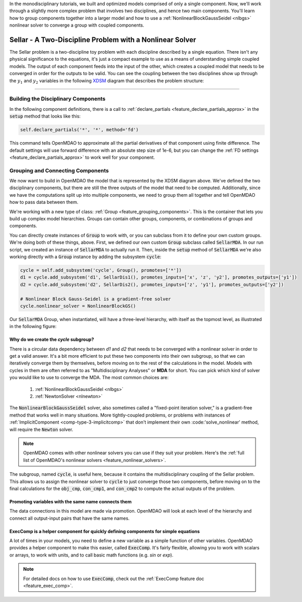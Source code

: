 In the monodisciplinary tutorials, we built and optimized models comprised of only a single component.
Now, we'll work through a slightly more complex problem that involves two disciplines, and hence two main components.
You'll learn how to group components together into a larger model and how to use
a :ref:`NonlinearBlockGaussSeidel <nlbgs>` nonlinear solver to converge a group with coupled components.

.. _sellar:

*********************************************************
Sellar - A Two-Discipline Problem with a Nonlinear Solver
*********************************************************

The Sellar problem is a two-discipline toy problem with each discipline described by a single equation.
There isn't any physical significance to the equations, it's just a compact example to use as a means of understanding
simple coupled models.
The output of each component feeds into the input of the other, which creates a coupled model that needs to
be converged in order for the outputs to be valid.
You can see the coupling between the two disciplines show up through the :math:`y_1` and :math:`y_2` variables in the following
`XDSM <http://mdolab.engin.umich.edu/content/xdsm-overview>`_ diagram that describes the problem structure:

.. figure:: images/sellar_xdsm.png
   :align: center
   :width: 50%
   :alt: XDSM diagram of the Sellar problem

----

Building the Disciplinary Components
************************************

In the following component definitions, there is a call to :ref:`declare_partials <feature_declare_partials_approx>` in the :code:`setup` method that looks like this:

.. code::

    self.declare_partials('*', '*', method='fd')

This command tells OpenMDAO to approximate all the partial derivatives of that component using finite difference.
The default settings will use forward difference with an absolute step size of 1e-6, but you can change the :ref:`FD settings <feature_declare_partials_approx>` to work well for your component.

.. embed-code::
    openmdao.test_suite.components.sellar_feature.SellarDis1


.. embed-code::
    openmdao.test_suite.components.sellar_feature.SellarDis2



Grouping and Connecting Components
**********************************

We now want to build in OpenMDAO the model that is represented by the XDSM diagram above.
We've defined the two disciplinary components, but there are still the three outputs of the model that need to be computed.
Additionally, since we have the computations split up into multiple components, we need to group them all together and tell
OpenMDAO how to pass data between them.

.. embed-code::
    openmdao.test_suite.components.sellar_feature.SellarMDA


We're working with a new type of class: :ref:`Group <feature_grouping_components>`.
This is the container that lets you build up complex model hierarchies.
Groups can contain other groups, components, or combinations of groups and components.

You can directly create instances of :code:`Group` to work with, or you can subclass from it to define your own custom
groups. We're doing both of these things, above. First, we defined our own custom :code:`Group` subclass called :code:`SellarMDA`.
In our run script, we created an instance of :code:`SellarMDA` to actually run it.
Then, inside the :code:`setup` method of :code:`SellarMDA` we're also working directly with a :code:`Group` instance by adding the subsystem :code:`cycle`:

.. code::

    cycle = self.add_subsystem('cycle', Group(), promotes=['*'])
    d1 = cycle.add_subsystem('d1', SellarDis1(), promotes_inputs=['x', 'z', 'y2'], promotes_outputs=['y1'])
    d2 = cycle.add_subsystem('d2', SellarDis2(), promotes_inputs=['z', 'y1'], promotes_outputs=['y2'])

    # Nonlinear Block Gauss-Seidel is a gradient-free solver
    cycle.nonlinear_solver = NonlinearBlockGS()


Our :code:`SellarMDA` Group, when instantiated, will have a three-level hierarchy, with itself as the topmost level, as
illustrated in the following figure:

.. figure:: images/sellar_tree.png
   :align: center
   :width: 50%
   :alt: Hierarchy tree for the Sellar group


Why do we create the *cycle* subgroup?
--------------------------------------
There is a circular data dependency between *d1* and *d2* that needs to be converged with a nonlinear solver in order to get a valid answer.
It's a bit more efficient to put these two components into their own subgroup, so that we can iteratively converge them by themselves,
before moving on to the rest of the calculations in the model.
Models with cycles in them are often referred to as "Multidisciplinary Analyses" or **MDA** for short.
You can pick which kind of solver you would like to use to converge the MDA. The most common choices are:


    #. :ref:`NonlinearBlockGaussSeidel <nlbgs>`
    #. :ref:`NewtonSolver <nlnewton>`


The :code:`NonlinearBlockGaussSeidel` solver, also sometimes called a "fixed-point iteration solver," is a gradient-free method
that works well in many situations.
More tightly-coupled problems, or problems with instances of :ref:`ImplicitComponent <comp-type-3-implicitcomp>`
that don't implement their own :code:'solve_nonlinear' method, will require the :code:`Newton` solver.

.. note::
    OpenMDAO comes with other nonlinear solvers you can use if they suit your problem.
    Here's the :ref:`full list of OpenMDAO's nonlinear solvers <feature_nonlinear_solvers>`.


The subgroup, named :code:`cycle`, is useful here, because it contains the multidisciplinary coupling of the Sellar problem.
This allows us to assign the nonlinear solver to :code:`cycle` to just converge those two components, before moving on to the final
calculations for the :code:`obj_cmp`, :code:`con_cmp1`, and :code:`con_cmp2` to compute the actual outputs of the problem.


Promoting variables with the same name connects them
----------------------------------------------------

The data connections in this model are made via promotion.
OpenMDAO will look at each level of the hierarchy and connect all output-input pairs that have the same names.


ExecComp is a helper component for quickly defining components for simple equations
-----------------------------------------------------------------------------------

A lot of times in your models, you need to define a new variable as a simple function of other variables.
OpenMDAO provides a helper component to make this easier, called :code:`ExecComp`.
It's fairly flexible, allowing you to work with scalars or arrays, to work with units, and to call basic math functions (e.g. *sin* or *exp*).

.. note::
    For detailed docs on how to use :code:`ExecComp`, check out the :ref:`ExecComp feature doc <feature_exec_comp>`.
